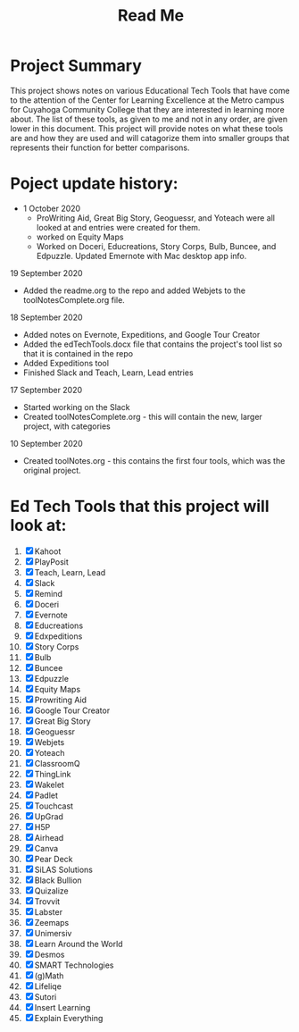 #+TITLE: Read Me

* Project Summary
This project shows notes on various Educational Tech Tools that have come to the attention of the Center for Learning Excellence at the Metro campus for Cuyahoga Community College that they are interested in learning more about. The list of these tools, as given to me and not in any order, are given lower in this document. This project will provide notes on what these tools are and how they are used and will catagorize them into smaller groups that represents their function for better comparisons.
* Poject update history:
    * 1 October 2020
      - ProWriting Aid, Great Big Story, Geoguessr, and Yoteach were all looked at and entries were created for them.
      - worked on Equity Maps
      - Worked on Doceri, Educreations, Story Corps, Bulb, Buncee, and Edpuzzle. Updated Emernote with Mac desktop app info.
**** 19 September 2020
- Added the readme.org to the repo and added Webjets to the toolNotesComplete.org file.
**** 18 September 2020
- Added notes on Evernote, Expeditions, and Google Tour Creator
- Added the edTechTools.docx file that contains the project's tool list so that it is contained in the repo
- Added Expeditions tool
- Finished Slack and Teach, Learn, Lead entries
**** 17 September 2020
- Started working on the Slack
- Created toolNotesComplete.org - this will contain the new, larger project, with categories
**** 10 September 2020
- Created toolNotes.org - this contains the first four tools, which was the original project.
* Ed Tech Tools that this project will look at:
1) [X] Kahoot
2) [X] PlayPosit
3) [X] Teach, Learn, Lead
4) [X] Slack
5) [X] Remind
6) [X] Doceri
7) [X] Evernote
8) [X] Educreations
9) [X] Edxpeditions
10) [X] Story Corps
11) [X] Bulb
12) [X] Buncee
13) [X] Edpuzzle
14) [X] Equity Maps
15) [X] Prowriting Aid
16) [X] Google Tour Creator
17) [X] Great Big Story
18) [X] Geoguessr
19) [X] Webjets
20) [X] Yoteach
21) [X] ClassroomQ
22) [X] ThingLink
23) [X] Wakelet
24) [X] Padlet
25) [X] Touchcast
26) [X] UpGrad
27) [X] H5P
28) [X] Airhead
29) [X] Canva
30) [X] Pear Deck
31) [X] SiLAS Solutions
32) [X] Black Bullion
33) [X] Quizalize
34) [X] Trovvit
35) [X] Labster
36) [X] Zeemaps
37) [X] Unimersiv
38) [X] Learn Around the World
39) [X] Desmos
40) [X] SMART Technologies
41) [X] (g)Math
42) [X] Lifeliqe
43) [X] Sutori
44) [X] Insert Learning
45) [X] Explain Everything
